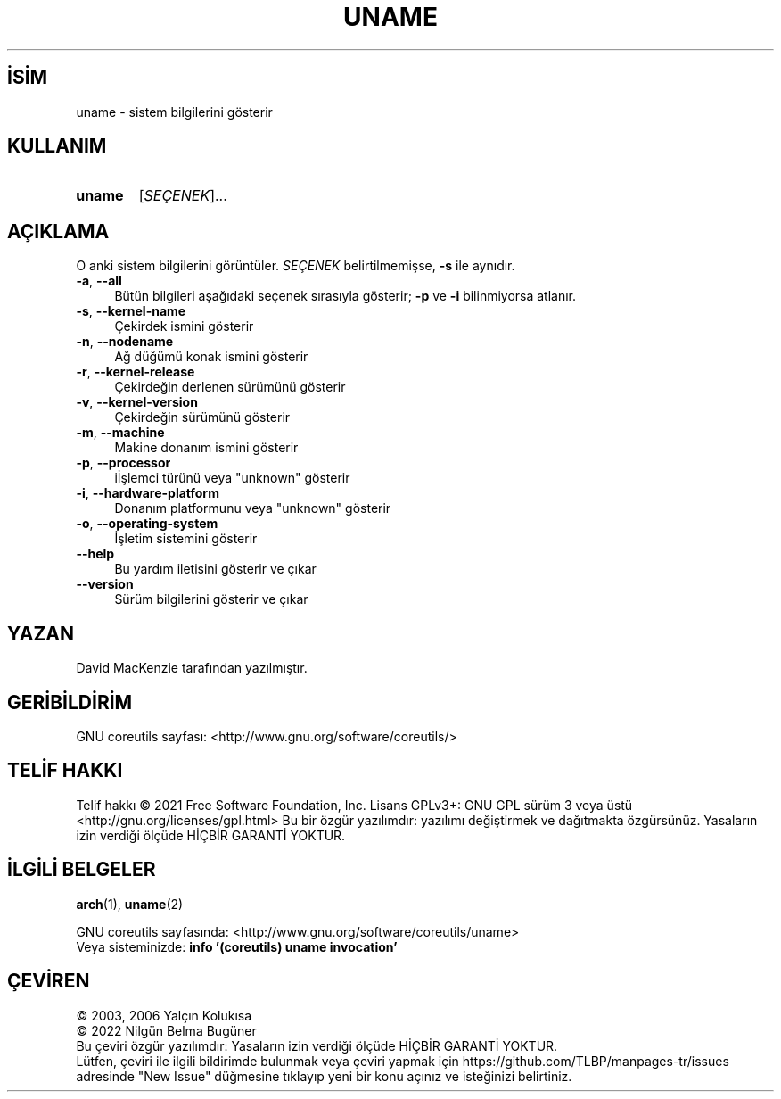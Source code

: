 .ig
 * Bu kılavuz sayfası Türkçe Linux Belgelendirme Projesi (TLBP) tarafından
 * XML belgelerden derlenmiş olup manpages-tr paketinin parçasıdır:
 * https://github.com/TLBP/manpages-tr
 *
..
.\" Derlenme zamanı: 2023-01-21T21:03:31+03:00
.TH "UNAME" 1 "Eylül 2021" "GNU coreutils 9.0" "Kullanıcı Komutları"
.\" Sözcükleri ilgisiz yerlerden bölme (disable hyphenation)
.nh
.\" Sözcükleri yayma, sadece sola yanaştır (disable justification)
.ad l
.PD 0
.SH İSİM
uname - sistem bilgilerini gösterir
.sp
.SH KULLANIM
.IP \fBuname\fR 6
[\fISEÇENEK\fR]...
.sp
.PP
.sp
.SH "AÇIKLAMA"
O anki sistem bilgilerini görüntüler. \fISEÇENEK\fR belirtilmemişse, \fB-s\fR ile aynıdır.
.sp
.TP 4
\fB-a\fR, \fB--all\fR
Bütün bilgileri aşağıdaki seçenek sırasıyla gösterir; \fB-p\fR ve \fB-i\fR bilinmiyorsa atlanır.
.sp
.TP 4
\fB-s\fR, \fB--kernel-name\fR
Çekirdek ismini gösterir
.sp
.TP 4
\fB-n\fR, \fB--nodename\fR
Ağ düğümü konak ismini gösterir
.sp
.TP 4
\fB-r\fR, \fB--kernel-release\fR
Çekirdeğin derlenen sürümünü gösterir
.sp
.TP 4
\fB-v\fR, \fB--kernel-version\fR
Çekirdeğin sürümünü gösterir
.sp
.TP 4
\fB-m\fR, \fB--machine\fR
Makine donanım ismini gösterir
.sp
.TP 4
\fB-p\fR, \fB--processor\fR
iİşlemci türünü veya "unknown" gösterir
.sp
.TP 4
\fB-i\fR, \fB--hardware-platform\fR
Donanım platformunu veya "unknown" gösterir
.sp
.TP 4
\fB-o\fR, \fB--operating-system\fR
İşletim sistemini gösterir
.sp
.TP 4
\fB--help\fR
Bu yardım iletisini gösterir ve çıkar
.sp
.TP 4
\fB--version\fR
Sürüm bilgilerini gösterir ve çıkar
.sp
.PP
.sp
.SH "YAZAN"
David MacKenzie tarafından yazılmıştır.
.sp
.SH "GERİBİLDİRİM"
GNU coreutils sayfası: <http://www.gnu.org/software/coreutils/>
.sp
.SH "TELİF HAKKI"
Telif hakkı © 2021 Free Software Foundation, Inc. Lisans GPLv3+: GNU GPL sürüm 3 veya üstü <http://gnu.org/licenses/gpl.html> Bu bir özgür yazılımdır: yazılımı değiştirmek ve dağıtmakta özgürsünüz. Yasaların izin verdiği ölçüde HİÇBİR GARANTİ YOKTUR.
.sp
.SH "İLGİLİ BELGELER"
\fBarch\fR(1), \fBuname\fR(2)
.sp
GNU coreutils sayfasında: <http://www.gnu.org/software/coreutils/uname>
.br
Veya sisteminizde: \fBinfo ’(coreutils) uname invocation’\fR
.sp
.SH "ÇEVİREN"
© 2003, 2006 Yalçın Kolukısa
.br
© 2022 Nilgün Belma Bugüner
.br
Bu çeviri özgür yazılımdır: Yasaların izin verdiği ölçüde HİÇBİR GARANTİ YOKTUR.
.br
Lütfen, çeviri ile ilgili bildirimde bulunmak veya çeviri yapmak için https://github.com/TLBP/manpages-tr/issues adresinde "New Issue" düğmesine tıklayıp yeni bir konu açınız ve isteğinizi belirtiniz.
.sp
